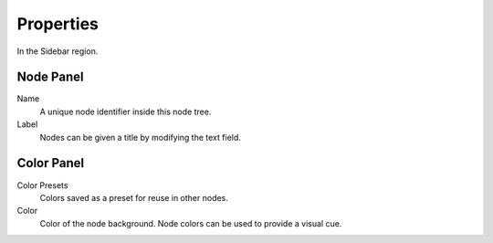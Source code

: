 
**********
Properties
**********

In the Sidebar region.


Node Panel
==========

Name
   A unique node identifier inside this node tree.
Label
   Nodes can be given a title by modifying the text field.


Color Panel
===========

Color Presets
   Colors saved as a preset for reuse in other nodes.
Color
   Color of the node background. Node colors can be used to provide a visual cue.
